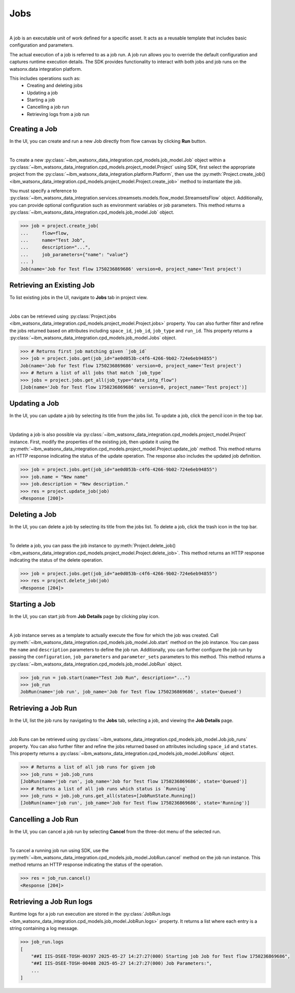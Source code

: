 .. _projects__jobs:

Jobs
====
|

A job is an executable unit of work defined for a specific asset.
It acts as a reusable template that includes basic configuration and parameters.

The actual execution of a job is referred to as a job run.
A job run allows you to override the default configuration and captures runtime execution details.
The SDK provides functionality to interact with both jobs and job runs on the watsonx.data integration platform.

This includes operations such as:
    * Creating and deleting jobs
    * Updating a job
    * Starting a job
    * Cancelling a job run
    * Retrieving logs from a job run

Creating a Job
~~~~~~~~~~~~~~

In the UI, you can create and run a new Job directly from flow canvas by clicking **Run** button.

.. image:: ../../_static/images/jobs/create_job.png
   :alt: Screenshot of the Job creation in the UI
   :align: center
   :width: 100%

|

To create a new :py:class:`~ibm_watsonx_data_integration.cpd_models.job_model.Job` object within a
:py:class:`~ibm_watsonx_data_integration.cpd_models.project_model.Project` using SDK,
first select the appropriate project from the :py:class:`~ibm_watsonx_data_integration.platform.Platform`,
then use the :py:meth:`Project.create_job() <ibm_watsonx_data_integration.cpd_models.project_model.Project.create_job>`
method to instantiate the job.

You must specify a reference to :py:class:`~ibm_watsonx_data_integration.services.streamsets.models.flow_model.StreamsetsFlow` object.
Additionally, you can provide optional configuration such as environment variables or job parameters.
This method returns a :py:class:`~ibm_watsonx_data_integration.cpd_models.job_model.Job` object.

.. code-block:: python

    >>> job = project.create_job(
    ...     flow=flow,
    ...     name="Test Job",
    ...     description="...",
    ...     job_parameters={"name": "value"}
    ... )
    Job(name='Job for Test flow 1750236869686' version=0, project_name='Test project')

Retrieving an Existing Job
~~~~~~~~~~~~~~~~~~~~~~~~~~

To list existing jobs in the UI, navigate to **Jobs** tab in project view.

.. image:: ../../_static/images/jobs/list_jobs.png
   :alt: Screenshot of listing jobs
   :align: center
   :width: 100%

|

Jobs can be retrieved using :py:class:`Project.jobs <ibm_watsonx_data_integration.cpd_models.project_model.Project.jobs>` property.
You can also further filter and refine the jobs returned based on attributes including
``space_id``, ``job_id``, ``job_type`` and ``run_id``.
This property returns a :py:class:`~ibm_watsonx_data_integration.cpd_models.job_model.Jobs` object.

.. code-block:: python

    >>> # Returns first job matching given `job_id`
    >>> job = project.jobs.get(job_id="ae0d053b-c4f6-4266-9b02-724e6eb94855")
    Job(name='Job for Test flow 1750236869686' version=0, project_name='Test project')
    >>> # Return a list of all jobs that match `job_type`
    >>> jobs = project.jobs.get_all(job_type="data_intg_flow")
    [Job(name='Job for Test flow 1750236869686' version=0, project_name='Test project')]

Updating a Job
~~~~~~~~~~~~~~

In the UI, you can update a job by selecting its title from the jobs list.
To update a job, click the pencil icon in the top bar.

.. image:: ../../_static/images/jobs/job_details_page_update_job.jpeg
   :alt: Screenshot of the Job Details page with the pencil icon highlighted
   :align: center
   :width: 100%

|

Updating a job is also possible via :py:class:`~ibm_watsonx_data_integration.cpd_models.project_model.Project` instance.
First, modify the properties of the existing job, then update it using the
:py:meth:`~ibm_watsonx_data_integration.cpd_models.project_model.Project.update_job` method.
This method returns an HTTP response indicating the status of the update operation.
The response also includes the updated job definition.

.. code-block:: python

    >>> job = project.jobs.get(job_id="ae0d053b-c4f6-4266-9b02-724e6eb94855")
    >>> job.name = "New name"
    >>> job.description = "New description."
    >>> res = project.update_job(job)
    <Response [200]>

Deleting a Job
~~~~~~~~~~~~~~

In the UI, you can delete a job by selecting its title from the jobs list.
To delete a job, click the trash icon in the top bar.

.. image:: ../../_static/images/jobs/job_details_page_delete_job.jpeg
   :alt: Screenshot of the Job Details page with the trash icon highlighted
   :align: center
   :width: 100%

|

To delete a job, you can pass the job instance to :py:meth:`Project.delete_job() <ibm_watsonx_data_integration.cpd_models.project_model.Project.delete_job>`.
This method returns an HTTP response indicating the status of the delete operation.

.. code-block:: python

    >>> job = project.jobs.get(job_id="ae0d053b-c4f6-4266-9b02-724e6eb94855")
    >>> res = project.delete_job(job)
    <Response [204]>

Starting a Job
~~~~~~~~~~~~~~

In the UI, you can start job from **Job Details** page by clicking play icon.

.. image:: ../../_static/images/jobs/job_details_page_start_job.jpeg
   :alt: Screenshot of the Job Details page with the play icon highlighted
   :align: center
   :width: 100%

|

A job instance serves as a template to actually execute the flow for which the job was created.
Call :py:meth:`~ibm_watsonx_data_integration.cpd_models.job_model.Job.start` method on the job instance.
You can pass the ``name`` and ``description`` parameters to define the job run.
Additionally, you can further configure the job run by passing the ``configuration``,
``job_parameters`` and ``parameter_sets`` parameters to this method.
This method returns a :py:class:`~ibm_watsonx_data_integration.cpd_models.job_model.JobRun` object.

.. code-block:: python

    >>> job_run = job.start(name="Test Job Run", description="...")
    >>> job_run
    JobRun(name='job run', job_name='Job for Test flow 1750236869686', state='Queued')

Retrieving a Job Run
~~~~~~~~~~~~~~~~~~~~

In the UI, list the job runs by navigating to the **Jobs** tab, selecting a job, and viewing the **Job Details** page.

.. image:: ../../_static/images/jobs/list_job_runs.png
   :alt: Screenshot of Job Runs list
   :align: center
   :width: 100%

|

Job Runs can be retrieved using :py:class:`~ibm_watsonx_data_integration.cpd_models.job_model.Job.job_runs` property.
You can also further filter and refine the jobs returned based on attributes including
``space_id`` and ``states``.
This property returns a :py:class:`~ibm_watsonx_data_integration.cpd_models.job_model.JobRuns` object.

.. code-block:: python

    >>> # Returns a list of all job runs for given job
    >>> job_runs = job.job_runs
    [JobRun(name='job run', job_name='Job for Test flow 1750236869686', state='Queued')]
    >>> # Returns a list of all job runs which status is `Running`
    >>> job_runs = job.job_runs.get_all(states=[JobRunState.Running])
    [JobRun(name='job run', job_name='Job for Test flow 1750236869686', state='Running')]

Cancelling a Job Run
~~~~~~~~~~~~~~~~~~~~

In the UI, you can cancel a job run by selecting **Cancel** from the three-dot menu of the selected run.

.. image:: ../../_static/images/jobs/cancel_job_run.png
   :alt: Screenshot of canceling Job Run
   :align: center
   :width: 100%

|

To cancel a running job run using SDK, use the :py:meth:`~ibm_watsonx_data_integration.cpd_models.job_model.JobRun.cancel`
method on the job run instance.
This method returns an HTTP response indicating the status of the operation.

.. code-block:: python

    >>> res = job_run.cancel()
    <Response [204]>

Retrieving a Job Run logs
~~~~~~~~~~~~~~~~~~~~~~~~~

.. TODO Add UI screenshot when logs will be visible in UI

Runtime logs for a job run execution are stored in the
:py:class:`JobRun.logs <ibm_watsonx_data_integration.cpd_models.job_model.JobRun.logs>` property.
It returns a list where each entry is a string containing a log message.

.. code-block:: python

    >>> job_run.logs
    [
        "##I IIS-DSEE-TOSH-00397 2025-05-27 14:27:27(000) Starting job Job for Test flow 1750236869686",
        "##I IIS-DSEE-TOSH-00408 2025-05-27 14:27:27(000) Job Parameters:",
        ...
    ]
